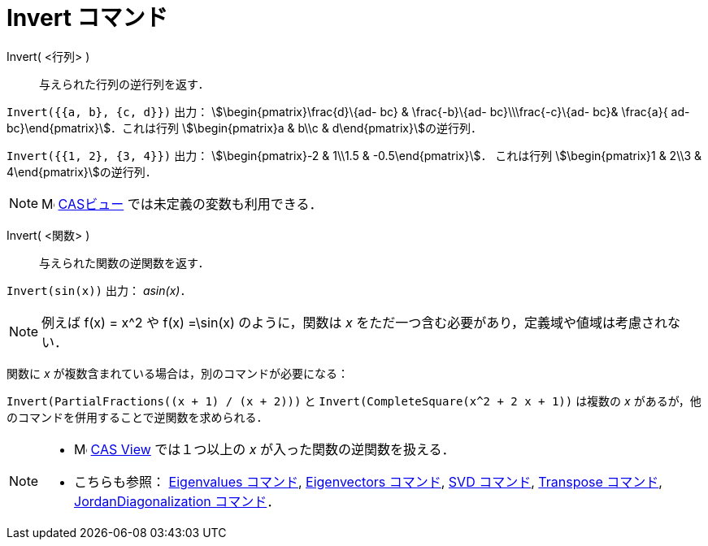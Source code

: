 = Invert コマンド
:page-en: commands/Invert
ifdef::env-github[:imagesdir: /ja/modules/ROOT/assets/images]

Invert( <行列> )::
  与えられた行列の逆行列を返す．

[EXAMPLE]
====

`++Invert({{a, b}, {c, d}})++` 出力： stem:[\begin{pmatrix}\frac{d}\{ad- bc} & \frac{-b}\{ad- bc}\\\frac{-c}\{ad-
bc}& \frac{a}{ ad- bc}\end{pmatrix}]．これは行列 stem:[\begin{pmatrix}a & b\\c & d\end{pmatrix}]の逆行列．

====

[EXAMPLE]
====

`++Invert({{1, 2}, {3, 4}})++` 出力： stem:[\begin{pmatrix}-2 & 1\\1.5 & -0.5\end{pmatrix}]． これは行列
stem:[\begin{pmatrix}1 & 2\\3 & 4\end{pmatrix}]の逆行列．

====

[NOTE]
====

image:16px-Menu_view_cas.svg.png[Menu view cas.svg,width=16,height=16] xref:/CASビュー.adoc[CASビュー]
では未定義の変数も利用できる．

====

Invert( <関数> )::
  与えられた関数の逆関数を返す．

[EXAMPLE]
====

`++Invert(sin(x))++` 出力： _asin(x)_．

====

[NOTE]
====

例えば f(x) = x^2 や f(x) =\sin(x) のように，関数は _x_ をただ一つ含む必要があり，定義域や値域は考慮されない．

====

関数に _x_ が複数含まれている場合は，別のコマンドが必要になる：

[EXAMPLE]
====

`++Invert(PartialFractions((x + 1) / (x + 2)))++` と `++Invert(CompleteSquare(x^2 + 2 x + 1))++` は複数の _x_
があるが，他のコマンドを併用することで逆関数を求められる．

====

[NOTE]
====

* image:16px-Menu_view_cas.svg.png[Menu view cas.svg,width=16,height=16]
xref:/s_index_php?title=CAS_View_action=edit_redlink=1.adoc[CAS View] では１つ以上の _x_ が入った関数の逆関数を扱える．
* こちらも参照： xref:/commands/Eigenvalues.adoc[Eigenvalues コマンド], xref:/commands/Eigenvectors.adoc[Eigenvectors
コマンド], xref:/commands/SVD.adoc[SVD コマンド], xref:/commands/Transpose.adoc[Transpose コマンド],
xref:/commands/JordanDiagonalization.adoc[JordanDiagonalization コマンド]．

====
